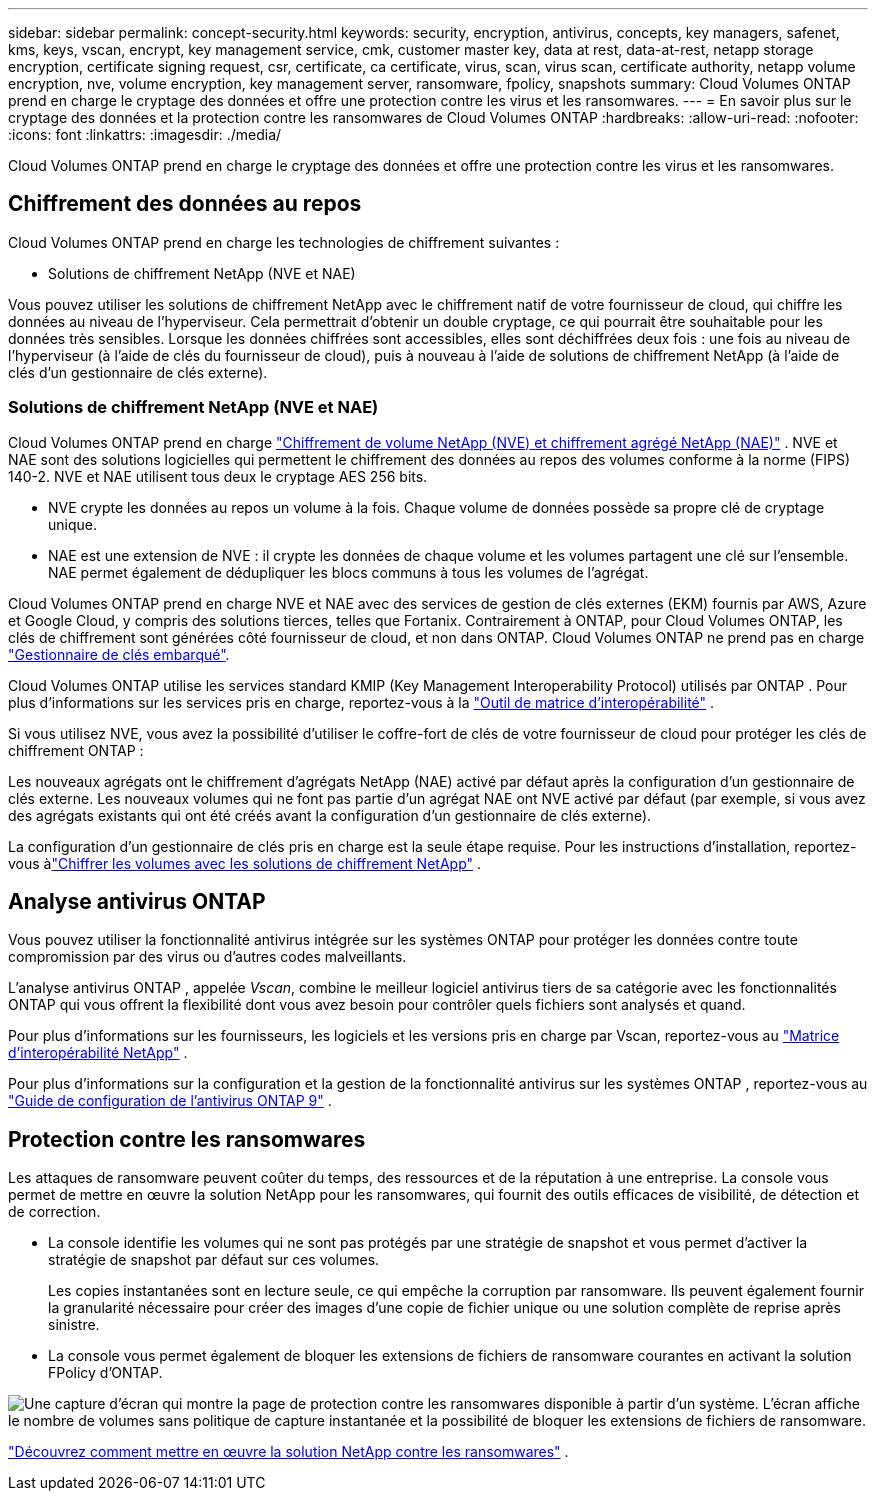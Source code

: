 ---
sidebar: sidebar 
permalink: concept-security.html 
keywords: security, encryption, antivirus, concepts, key managers, safenet, kms, keys, vscan, encrypt, key management service, cmk, customer master key, data at rest, data-at-rest, netapp storage encryption, certificate signing request, csr, certificate, ca certificate, virus, scan, virus scan, certificate authority, netapp volume encryption, nve, volume encryption, key management server, ransomware, fpolicy, snapshots 
summary: Cloud Volumes ONTAP prend en charge le cryptage des données et offre une protection contre les virus et les ransomwares. 
---
= En savoir plus sur le cryptage des données et la protection contre les ransomwares de Cloud Volumes ONTAP
:hardbreaks:
:allow-uri-read: 
:nofooter: 
:icons: font
:linkattrs: 
:imagesdir: ./media/


[role="lead"]
Cloud Volumes ONTAP prend en charge le cryptage des données et offre une protection contre les virus et les ransomwares.



== Chiffrement des données au repos

Cloud Volumes ONTAP prend en charge les technologies de chiffrement suivantes :

* Solutions de chiffrement NetApp (NVE et NAE)


ifdef::aws[]

* Service de gestion des clés AWS


endif::aws[]

ifdef::azure[]

* Chiffrement du service de stockage Azure


endif::azure[]

ifdef::gcp[]

* Cryptage par défaut de Google Cloud Platform


endif::gcp[]

Vous pouvez utiliser les solutions de chiffrement NetApp avec le chiffrement natif de votre fournisseur de cloud, qui chiffre les données au niveau de l'hyperviseur.  Cela permettrait d’obtenir un double cryptage, ce qui pourrait être souhaitable pour les données très sensibles.  Lorsque les données chiffrées sont accessibles, elles sont déchiffrées deux fois : une fois au niveau de l'hyperviseur (à l'aide de clés du fournisseur de cloud), puis à nouveau à l'aide de solutions de chiffrement NetApp (à l'aide de clés d'un gestionnaire de clés externe).



=== Solutions de chiffrement NetApp (NVE et NAE)

Cloud Volumes ONTAP prend en charge https://www.netapp.com/pdf.html?item=/media/17070-ds-3899.pdf["Chiffrement de volume NetApp (NVE) et chiffrement agrégé NetApp (NAE)"^] .  NVE et NAE sont des solutions logicielles qui permettent le chiffrement des données au repos des volumes conforme à la norme (FIPS) 140-2.  NVE et NAE utilisent tous deux le cryptage AES 256 bits.

* NVE crypte les données au repos un volume à la fois.  Chaque volume de données possède sa propre clé de cryptage unique.
* NAE est une extension de NVE : il crypte les données de chaque volume et les volumes partagent une clé sur l'ensemble.  NAE permet également de dédupliquer les blocs communs à tous les volumes de l'agrégat.


Cloud Volumes ONTAP prend en charge NVE et NAE avec des services de gestion de clés externes (EKM) fournis par AWS, Azure et Google Cloud, y compris des solutions tierces, telles que Fortanix. Contrairement à ONTAP, pour Cloud Volumes ONTAP, les clés de chiffrement sont générées côté fournisseur de cloud, et non dans ONTAP. Cloud Volumes ONTAP ne prend pas en charge https://docs.netapp.com/us-en/ontap/encryption-at-rest/enable-onboard-key-management-96-later-nve-task.html["Gestionnaire de clés embarqué"^].

Cloud Volumes ONTAP utilise les services standard KMIP (Key Management Interoperability Protocol) utilisés par ONTAP .  Pour plus d'informations sur les services pris en charge, reportez-vous à la https://imt.netapp.com/imt/#welcome["Outil de matrice d'interopérabilité"^] .

Si vous utilisez NVE, vous avez la possibilité d'utiliser le coffre-fort de clés de votre fournisseur de cloud pour protéger les clés de chiffrement ONTAP :

ifdef::aws[]

* Service de gestion des clés AWS (KMS)


endif::aws[]

ifdef::azure[]

* Coffre de clés Azure (AKV)


endif::azure[]

ifdef::gcp[]

* Service de gestion des clés Google Cloud


endif::gcp[]

Les nouveaux agrégats ont le chiffrement d'agrégats NetApp (NAE) activé par défaut après la configuration d'un gestionnaire de clés externe.  Les nouveaux volumes qui ne font pas partie d'un agrégat NAE ont NVE activé par défaut (par exemple, si vous avez des agrégats existants qui ont été créés avant la configuration d'un gestionnaire de clés externe).

La configuration d’un gestionnaire de clés pris en charge est la seule étape requise.  Pour les instructions d'installation, reportez-vous àlink:task-encrypting-volumes.html["Chiffrer les volumes avec les solutions de chiffrement NetApp"] .

ifdef::aws[]



=== Service de gestion des clés AWS

Lorsque vous lancez un système Cloud Volumes ONTAP dans AWS, vous pouvez activer le chiffrement des données à l'aide de l' http://docs.aws.amazon.com/kms/latest/developerguide/overview.html["Service de gestion des clés AWS (KMS)"^] .  La NetApp Console demande des clés de données à l’aide d’une clé principale client (CMK).


TIP: Vous ne pouvez pas modifier la méthode de chiffrement des données AWS après avoir créé un système Cloud Volumes ONTAP .

Si vous souhaitez utiliser cette option de chiffrement, vous devez vous assurer que AWS KMS est configuré de manière appropriée.  Pour plus d'informations, reportez-vous àlink:task-setting-up-kms.html["Configuration d'AWS KMS"] .

endif::aws[]

ifdef::azure[]



=== Chiffrement du service de stockage Azure

Les données sont automatiquement chiffrées sur Cloud Volumes ONTAP dans Azure à l'aide de https://learn.microsoft.com/en-us/azure/security/fundamentals/encryption-overview["Chiffrement du service de stockage Azure"^] avec une clé gérée par Microsoft.

Vous pouvez utiliser vos propres clés de cryptage si vous préférez. link:task-set-up-azure-encryption.html["Découvrez comment configurer Cloud Volumes ONTAP pour utiliser une clé gérée par le client dans Azure"] .

endif::azure[]

ifdef::gcp[]



=== Cryptage par défaut de Google Cloud Platform

https://cloud.google.com/security/encryption-at-rest/["Chiffrement des données au repos de Google Cloud Platform"^]est activé par défaut pour Cloud Volumes ONTAP.  Aucune configuration n'est requise.

Bien que Google Cloud Storage chiffre toujours vos données avant qu'elles ne soient écrites sur le disque, vous pouvez utiliser les API de la console pour créer un système Cloud Volumes ONTAP qui utilise des _clés de chiffrement gérées par le client_.  Il s’agit de clés que vous générez et gérez dans GCP à l’aide du service Cloud Key Management. link:task-setting-up-gcp-encryption.html["Apprendre encore plus"] .

endif::gcp[]



== Analyse antivirus ONTAP

Vous pouvez utiliser la fonctionnalité antivirus intégrée sur les systèmes ONTAP pour protéger les données contre toute compromission par des virus ou d'autres codes malveillants.

L'analyse antivirus ONTAP , appelée _Vscan_, combine le meilleur logiciel antivirus tiers de sa catégorie avec les fonctionnalités ONTAP qui vous offrent la flexibilité dont vous avez besoin pour contrôler quels fichiers sont analysés et quand.

Pour plus d'informations sur les fournisseurs, les logiciels et les versions pris en charge par Vscan, reportez-vous au http://mysupport.netapp.com/matrix["Matrice d'interopérabilité NetApp"^] .

Pour plus d'informations sur la configuration et la gestion de la fonctionnalité antivirus sur les systèmes ONTAP , reportez-vous au http://docs.netapp.com/ontap-9/topic/com.netapp.doc.dot-cm-acg/home.html["Guide de configuration de l'antivirus ONTAP 9"^] .



== Protection contre les ransomwares

Les attaques de ransomware peuvent coûter du temps, des ressources et de la réputation à une entreprise.  La console vous permet de mettre en œuvre la solution NetApp pour les ransomwares, qui fournit des outils efficaces de visibilité, de détection et de correction.

* La console identifie les volumes qui ne sont pas protégés par une stratégie de snapshot et vous permet d'activer la stratégie de snapshot par défaut sur ces volumes.
+
Les copies instantanées sont en lecture seule, ce qui empêche la corruption par ransomware.  Ils peuvent également fournir la granularité nécessaire pour créer des images d'une copie de fichier unique ou une solution complète de reprise après sinistre.

* La console vous permet également de bloquer les extensions de fichiers de ransomware courantes en activant la solution FPolicy d'ONTAP.


image:screenshot_ransomware_protection.gif["Une capture d’écran qui montre la page de protection contre les ransomwares disponible à partir d’un système.  L'écran affiche le nombre de volumes sans politique de capture instantanée et la possibilité de bloquer les extensions de fichiers de ransomware."]

link:task-protecting-ransomware.html["Découvrez comment mettre en œuvre la solution NetApp contre les ransomwares"] .
